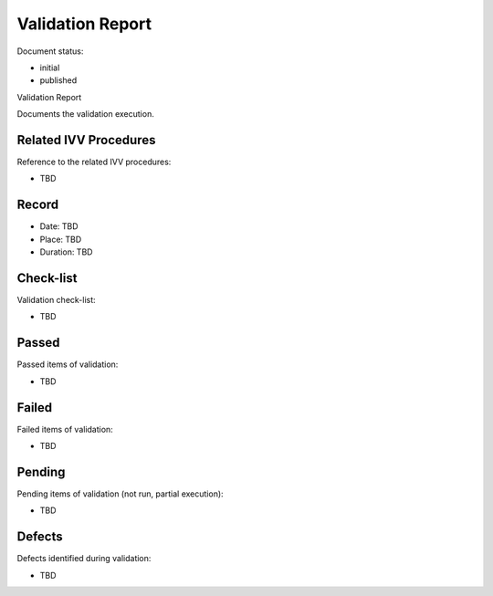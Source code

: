 Validation Report
#################

.. Automatic section numbering : # * = - ^ "

Document status:

- initial
- published

Validation Report

Documents the validation execution.

Related IVV Procedures
**********************

Reference to the related IVV procedures:

- TBD

Record
******

- Date: TBD
- Place: TBD
- Duration: TBD

Check-list
**********

Validation check-list:

- TBD

Passed
******

Passed items of validation:

- TBD

Failed
******

Failed items of validation:

- TBD

Pending
*******

Pending items of validation (not run, partial execution):

- TBD

Defects
*******

Defects identified during validation:

- TBD

